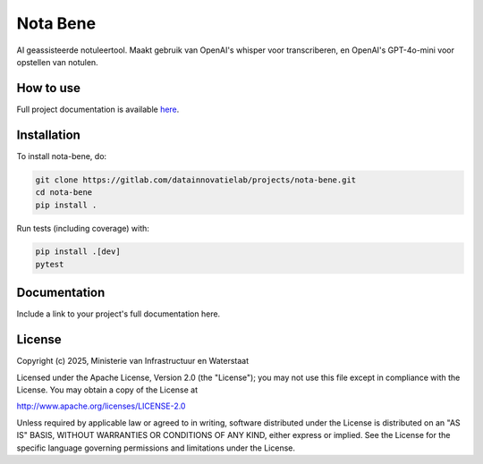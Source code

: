 #########
Nota Bene
#########

.. begin-inclusion-intro-marker-do-not-remove

AI geassisteerde notuleertool. Maakt gebruik van OpenAI's whisper voor transcriberen, en OpenAI's GPT-4o-mini voor opstellen van notulen.

.. end-inclusion-intro-marker-do-not-remove


.. begin-inclusion-usage-marker-do-not-remove

How to use
----------

Full project documentation is available `here <https://datainnovatielab/projects.gitlab.io/projects/nota-bene>`_.

.. end-inclusion-usage-marker-do-not-remove


.. begin-inclusion-installation-marker-do-not-remove

Installation
------------

To install nota-bene, do:

.. code-block:: console

    git clone https://gitlab.com/datainnovatielab/projects/nota-bene.git
    cd nota-bene
    pip install .

Run tests (including coverage) with:

.. code-block:: console

    pip install .[dev]
    pytest

.. end-inclusion-installation-marker-do-not-remove


Documentation
-------------

Include a link to your project's full documentation here.


.. begin-inclusion-license-marker-do-not-remove

License
-------

Copyright (c) 2025, Ministerie van Infrastructuur en Waterstaat


Licensed under the Apache License, Version 2.0 (the "License");
you may not use this file except in compliance with the License.
You may obtain a copy of the License at

http://www.apache.org/licenses/LICENSE-2.0

Unless required by applicable law or agreed to in writing, software
distributed under the License is distributed on an "AS IS" BASIS,
WITHOUT WARRANTIES OR CONDITIONS OF ANY KIND, either express or implied.
See the License for the specific language governing permissions and
limitations under the License.



.. end-inclusion-license-marker-do-not-remove
